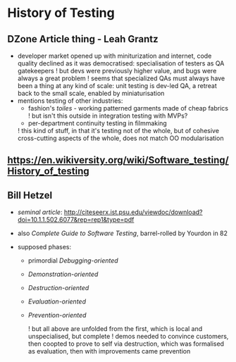 * History of Testing

** DZone Article thing - Leah Grantz
	 - developer market opened up with miniturization and internet, code quality declined as it was democratised: specialisation of testers as QA gatekeepers
		 ! but devs were previously higher value, and bugs were always a great problem
		 ! seems that specialized QAs must always have been a thing at any kind of scale: unit testing is dev-led QA, a retreat back to the small scale, enabled by miniaturisation
	 - mentions testing of other industries:
		 - fashion's /toiles/ - working patterned garments made of cheap fabrics
			 ! but isn't this outside in integration testing with MVPs?
		 - per-department continuity testing in filmmaking
		 ! this kind of stuff, in that it's testing not of the whole, but of cohesive cross-cutting aspects of the whole, does not match OO modularisation

** https://en.wikiversity.org/wiki/Software_testing/History_of_testing
		
** Bill Hetzel
	 - /seminal article/: http://citeseerx.ist.psu.edu/viewdoc/download?doi=10.1.1.502.6077&rep=rep1&type=pdf
	 - also /Complete Guide to Software Testing/, barrel-rolled by Yourdon in 82

	 - supposed phases:
		 - primordial /Debugging-oriented/
		 - /Demonstration-oriented/
		 - /Destruction-oriented/
		 - /Evaluation-oriented/
		 - /Prevention-oriented/
			 
			 ! but all above are unfolded from the first, which is local and unspecialised, but complete
			 ! demos needed to convince customers, then coopted to prove to self via destruction, which was formalised as evaluation, then with improvements came prevention





